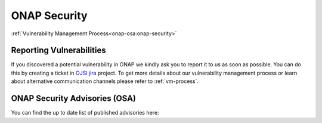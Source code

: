 .. This work is licensed under a Creative Commons Attribution 4.0 International License.
.. Copyright 2019-2020 Samsung Electronics

.. _onap-security-index:

ONAP Security
=============

:ref:`Vulnerability Management Process<onap-osa:onap-security>`

Reporting Vulnerabilities
-------------------------

If you discovered a potential vulnerability in ONAP we kindly ask you to report it to us as soon as possible.
You can do this by creating a ticket in `OJSI jira <https://jira.onap.org/projects/OJSI>`_ project.
To get more details about our vulnerability management process or learn about alternative communication channels please refer to :ref:`vm-process`.

ONAP Security Advisories (OSA)
------------------------------

You can find the up to date list of published advisories here:
